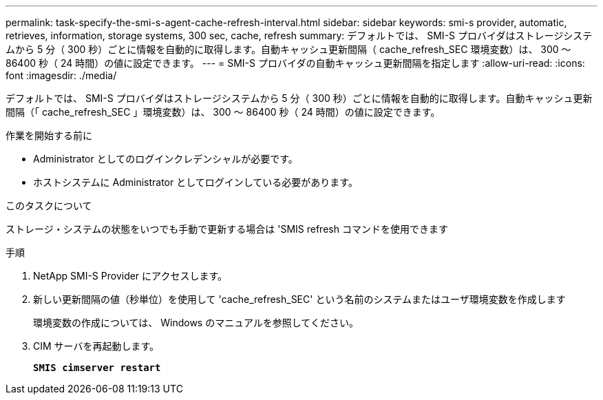 ---
permalink: task-specify-the-smi-s-agent-cache-refresh-interval.html 
sidebar: sidebar 
keywords: smi-s provider, automatic, retrieves, information, storage systems, 300 sec, cache, refresh 
summary: デフォルトでは、 SMI-S プロバイダはストレージシステムから 5 分（ 300 秒）ごとに情報を自動的に取得します。自動キャッシュ更新間隔（ cache_refresh_SEC 環境変数）は、 300 ～ 86400 秒（ 24 時間）の値に設定できます。 
---
= SMI-S プロバイダの自動キャッシュ更新間隔を指定します
:allow-uri-read: 
:icons: font
:imagesdir: ./media/


[role="lead"]
デフォルトでは、 SMI-S プロバイダはストレージシステムから 5 分（ 300 秒）ごとに情報を自動的に取得します。自動キャッシュ更新間隔（「 cache_refresh_SEC 」環境変数）は、 300 ～ 86400 秒（ 24 時間）の値に設定できます。

.作業を開始する前に
* Administrator としてのログインクレデンシャルが必要です。
* ホストシステムに Administrator としてログインしている必要があります。


.このタスクについて
ストレージ・システムの状態をいつでも手動で更新する場合は 'SMIS refresh コマンドを使用できます

.手順
. NetApp SMI-S Provider にアクセスします。
. 新しい更新間隔の値（秒単位）を使用して 'cache_refresh_SEC' という名前のシステムまたはユーザ環境変数を作成します
+
環境変数の作成については、 Windows のマニュアルを参照してください。

. CIM サーバを再起動します。
+
`*SMIS cimserver restart*`


